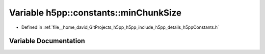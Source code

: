 .. _exhale_variable_namespaceh5pp_1_1constants_1a850c9be197504b4215f0a4f5949fa551:

Variable h5pp::constants::minChunkSize
======================================

- Defined in :ref:`file__home_david_GitProjects_h5pp_h5pp_include_h5pp_details_h5ppConstants.h`


Variable Documentation
----------------------


.. doxygenvariable:: h5pp::constants::minChunkSize
